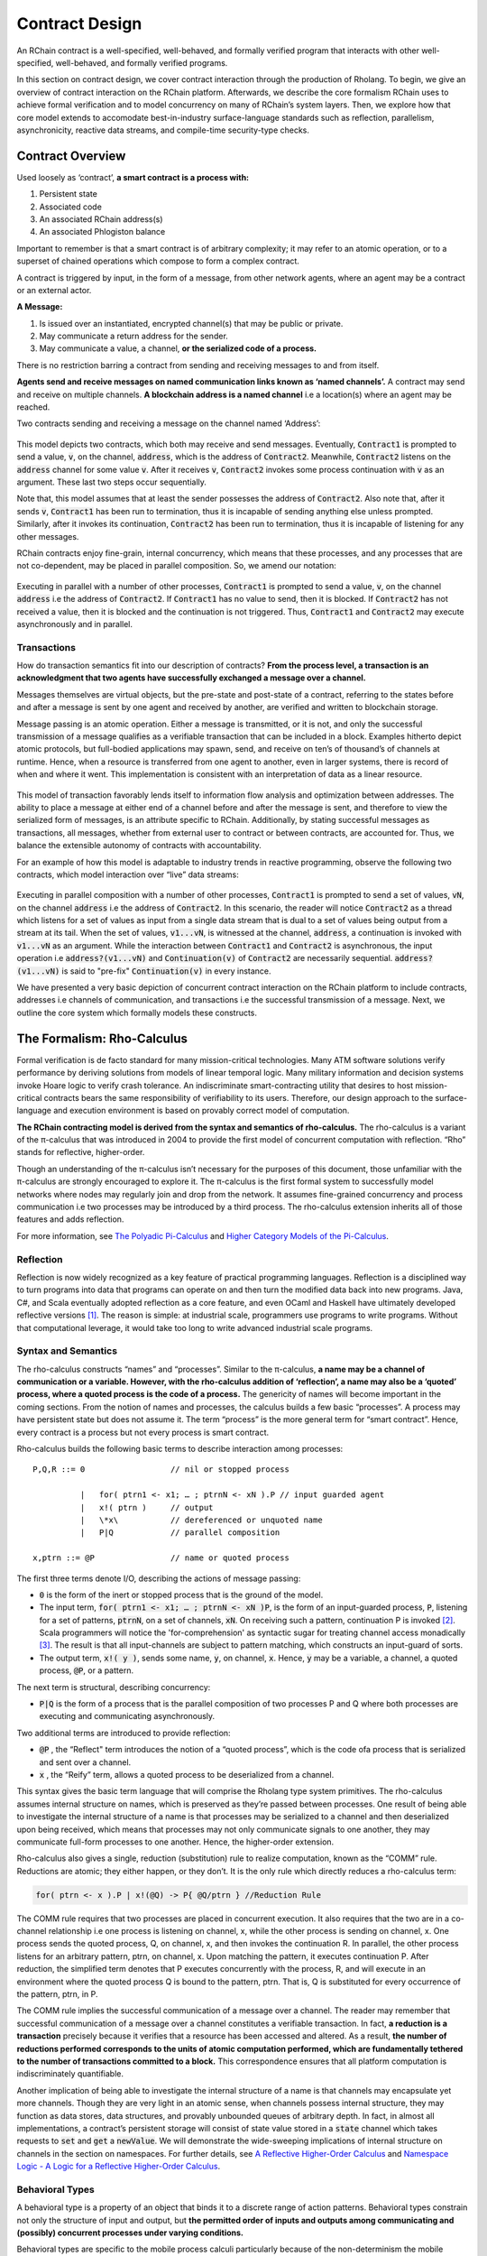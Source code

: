 .. _contract-design:

******************************************************************
Contract Design
******************************************************************

An RChain contract is a well-specified, well-behaved, and formally verified program that interacts with other well-specified, well-behaved, and formally verified programs.

In this section on contract design, we cover contract interaction through the production of Rholang. To begin, we give an overview of contract interaction on the RChain platform. Afterwards, we describe the core formalism RChain uses to achieve formal verification and to model concurrency on many of RChain’s system layers. Then, we explore how that core model extends to accomodate best-in-industry surface-language standards such as reflection, parallelism, asynchronicity, reactive data streams, and compile-time security-type checks.

Contract Overview
======================================================================================
Used loosely as ‘contract’, **a smart contract is a process with:**

1. Persistent state
2. Associated code
3. An associated RChain address(s)
4. An associated Phlogiston balance

Important to remember is that a smart contract is of arbitrary complexity; it may refer to an atomic operation, or to a superset of chained operations which compose to form a complex contract.

A contract is triggered by input, in the form of a message, from other network agents, where an agent may be a contract or an external actor.

**A Message:**

1. Is issued over an instantiated, encrypted channel(s) that may be public or private.
2. May communicate a return address for the sender.
3. May communicate a value, a channel, **or the serialized code of a process.**

There is no restriction barring a contract from sending and receiving messages to and from itself.

**Agents send and receive messages on named communication links known as ‘named channels’.** A contract may send and receive on multiple channels. **A blockchain address is a named channel** i.e a location(s) where an agent may be reached.

Two contracts sending and receiving a message on the channel named ‘Address’:


.. figure:: ../img/57444266.png
   :height: 170
   :width: 844
   :align: center
   :scale: 80



This model depicts two contracts, which both may receive and send messages. Eventually, :code:`Contract1` is prompted to send a value, :code:`v`, on the channel, :code:`address`, which is the address of :code:`Contract2`. Meanwhile, :code:`Contract2` listens on the :code:`address` channel for some value :code:`v`. After it receives :code:`v`, :code:`Contract2` invokes some process continuation with :code:`v` as an argument. These last two steps occur sequentially.

Note that, this model assumes that at least the sender possesses the address of :code:`Contract2`. Also note that, after it sends :code:`v`, :code:`Contract1` has been run to termination, thus it is incapable of sending anything else unless prompted. Similarly, after it invokes its continuation, :code:`Contract2` has been run to termination, thus it is incapable of listening for any other messages.

RChain contracts enjoy fine-grain, internal concurrency, which means that these processes, and any processes that are not co-dependent, may be placed in parallel composition. So, we amend our notation:


.. figure:: ../img/82846984.png
   :align: center
   :width: 926
   :height: 124
   :scale: 80



Executing in parallel with a number of other processes, :code:`Contract1` is prompted to send a value, :code:`v`, on the channel :code:`address` i.e the address of :code:`Contract2`. If :code:`Contract1` has no value to send, then it is blocked. If :code:`Contract2` has not received a value, then it is blocked and the continuation is not triggered. Thus, :code:`Contract1` and :code:`Contract2` may execute asynchronously and in parallel. 

Transactions
-------------------------------------------------------------

How do transaction semantics fit into our description of contracts? **From the process level, a transaction is an acknowledgment that two agents have successfully exchanged a message over a channel.**

Messages themselves are virtual objects, but the pre-state and post-state of a contract, referring to the states before and after a message is sent by one agent and received by another, are verified and written to blockchain storage.

Message passing is an atomic operation. Either a message is transmitted, or it is not, and only the successful transmission of a message qualifies as a verifiable transaction that can be included in a block. Examples hitherto depict atomic protocols, but full-bodied applications may spawn, send, and receive on ten’s of thousand’s of channels at runtime. Hence, when a resource is transferred from one agent to another, even in larger systems, there is record of when and where it went. This implementation is consistent with an interpretation of data as a linear resource.


.. figure:: ../img/10156345.png
   :align: center
   :width: 918
   :height: 460
   :scale: 80


This model of transaction favorably lends itself to information flow analysis and optimization between addresses. The ability to place a message at either end of a channel before and after the message is sent, and therefore to view the serialized form of messages, is an attribute specific to RChain. Additionally, by stating successful messages as transactions, all messages, whether from external user to contract or between contracts, are accounted for. Thus, we balance the extensible autonomy of contracts with accountability.

For an example of how this model is adaptable to industry trends in reactive programming, observe the following two contracts, which model interaction over “live” data streams:


.. figure:: ../img/21300107.png
   :width: 1014
   :height: 142
   :align: center
   :scale: 80


Executing in parallel composition with a number of other processes, :code:`Contract1` is prompted to send a set of  values, :code:`vN`, on the channel :code:`address` i.e the address of :code:`Contract2`. In this scenario, the reader will notice :code:`Contract2` as a thread which listens for a set of values as input from a single data stream that is dual to a set of values being output from a stream at its tail. When the set of values, :code:`v1...vN`, is witnessed at the channel, :code:`address`, a continuation is invoked with :code:`v1...vN` as an argument. While the interaction between :code:`Contract1` and :code:`Contract2` is asynchronous, the input operation i.e :code:`address?(v1...vN)` and :code:`Continuation(v)` of :code:`Contract2` are necessarily sequential. :code:`address?(v1...vN)` is said to "pre-fix" :code:`Continuation(v)` in every instance.

We have presented a very basic depiction of concurrent contract interaction on the RChain platform to include contracts, addresses i.e channels of communication, and transactions i.e the successful transmission of a message. Next, we outline the core system which formally models these constructs.

The Formalism: Rho-Calculus
=================================================================

Formal verification is de facto standard for many mission-critical technologies. Many ATM software solutions verify performance by deriving solutions from models of linear temporal logic. Many military information and decision systems invoke Hoare logic to verify crash tolerance. An indiscriminate smart-contracting utility that desires to host mission-critical contracts bears the same responsibility of verifiability to its users. Therefore, our design approach to the surface-language and execution environment is based on provably correct model of computation.

**The RChain contracting model is derived from the syntax and semantics of rho-calculus.** The rho-calculus is a variant of the π-calculus that was introduced in 2004 to provide the first model of concurrent computation with reflection. “Rho” stands for reflective, higher-order.

Though an understanding of the π-calculus isn’t necessary for the purposes of this document, those unfamiliar with the π-calculus are strongly encouraged to explore it. The π-calculus is the first formal system to successfully model networks where nodes may regularly join and drop from the network. It assumes fine-grained concurrency and process communication i.e two processes may be introduced by a third process. The rho-calculus extension inherits all of those features and adds reflection.

For more information, see `The Polyadic Pi-Calculus`_ and `Higher Category Models of the Pi-Calculus`_.

.. _The Polyadic Pi-Calculus: http://www.lfcs.inf.ed.ac.uk/reports/91/ECS-LFCS-91-180/
.. _Higher Category Models of the Pi-Calculus: https://arxiv.org/abs/1504.04311

Reflection
-----------------------------------------------------------------------

Reflection is now widely recognized as a key feature of practical programming languages. Reflection is a disciplined way to turn programs into data that programs can operate on and then turn the modified data back into new programs. Java, C#, and Scala eventually adopted reflection as a core feature, and even OCaml and Haskell have ultimately developed reflective versions [#f1]_. The reason is simple: at industrial scale, programmers use programs to write programs. Without that computational leverage, it would take too long to write advanced industrial scale programs.


Syntax and Semantics
--------------------------------------------------------------------------
The rho-calculus constructs “names” and “processes”. Similar to the π-calculus, **a name may be a channel of communication or a variable. However, with the rho-calculus addition of ‘reflection’, a name may also be a ‘quoted’ process, where a quoted process is the code of a process.** The genericity of names will become important in the coming sections.
From the notion of names and processes, the calculus builds a few basic “processes”. A process may have persistent state but does not assume it. The term “process” is the more general term for “smart contract”. Hence, every contract is a process but not every process is smart contract.

Rho-calculus builds the following basic terms to describe interaction among processes:

::

  P,Q,R ::= 0                  // nil or stopped process

            |   for( ptrn1 <- x1; … ; ptrnN <- xN ).P // input guarded agent
            |   x!( ptrn )     // output
            |   \*x\           // dereferenced or unquoted name
            |   P|Q            // parallel composition

  x,ptrn ::= @P                // name or quoted process


The first three terms denote I/O, describing the actions of message passing:

* :code:`0` is the form of the inert or stopped process that is the ground of the
  model.

* The input term, :code:`for( ptrn1 <- x1; … ; ptrnN <- xN )P`, is the form of an
  input-guarded process, :code:`P`, listening for a set of patterns, :code:`ptrnN`,
  on a set of channels, :code:`xN`. On receiving such a pattern, continuation P
  is invoked [#f2]_. Scala programmers will notice the 'for-comprehension' as
  syntactic sugar for treating channel access monadically [#f3]_. The result is
  that all input-channels are subject to pattern matching, which constructs an
  input-guard of sorts.

* The output term, :code:`x!( y )`, sends some name, :code:`y`, on channel, :code:`x`.
  Hence, :code:`y` may be a variable, a channel, a quoted process, :code:`@P`, or
  a pattern.

The next term is structural, describing concurrency:

* :code:`P|Q` is the form of a process that is the parallel composition of two processes P and Q where both processes are executing and communicating asynchronously.

Two additional terms are introduced to provide reflection:

* :code:`@P` , the “Reflect" term introduces the notion of a “quoted process”, which is the code ofa process that is serialized and sent over a channel.

* :code:`x` , the “Reify” term, allows a quoted process to be deserialized from a channel.

This syntax gives the basic term language that will comprise the Rholang  type system primitives.
The rho-calculus assumes internal structure on names, which  is preserved as they’re passed between processes. One result of being able to investigate the internal structure of a name is that processes may be serialized to a channel and then deserialized upon being received, which means that processes may not only communicate signals to one another, they may communicate full-form processes to one another. Hence, the higher-order extension.

Rho-calculus also gives a single, reduction (substitution) rule to realize computation, known as the “COMM” rule. Reductions are atomic; they either happen, or they don’t. It is the only rule which directly reduces a rho-calculus term:

.. code-block:: none

  for( ptrn <- x ).P | x!(@Q) -> P{ @Q/ptrn } //Reduction Rule

The COMM rule requires that two processes are placed in concurrent execution. It also requires that the two are in a co-channel relationship i.e one process is listening on channel, x, while the other process is sending on channel, x.
One process sends the quoted process, Q, on channel, x, and then invokes the continuation R. In parallel, the other process listens for an arbitrary pattern, ptrn, on channel, x. Upon matching the pattern, it executes continuation P. After reduction, the simplified term denotes that P executes concurrently with the process, R, and will execute in an environment where the quoted process Q is bound to the pattern, ptrn. That is, Q is substituted for every occurrence of the pattern, ptrn,  in P.

The COMM rule implies the successful communication of a message over a channel. The reader may remember that successful communication of a message over a channel constitutes a verifiable transaction. In fact, **a reduction is a transaction** precisely because it verifies that a resource has been accessed and altered. As a result, **the number of reductions performed corresponds to the units of atomic computation performed, which are fundamentally tethered to the number of transactions committed to a block.** This correspondence ensures that all platform computation is indiscriminately quantifiable.

Another implication of being able to investigate the internal structure of a name is that channels may encapsulate yet more channels. Though they are very light in an atomic sense, when channels possess internal structure, they may function as data stores, data structures, and provably unbounded queues of arbitrary depth. In fact, in almost all implementations, a contract’s persistent storage will consist of state value stored in a :code:`state` channel which takes requests to :code:`set` and :code:`get` a :code:`newValue`. We will demonstrate the wide-sweeping implications of internal structure on channels in the section on namespaces. For further details, see `A Reflective Higher-Order Calculus`_ and `Namespace Logic - A Logic for a Reflective Higher-Order Calculus`_.

.. _A Reflective Higher-Order Calculus: http://www.sciencedirect.com/science/article/pii/S1571066105051893
.. _Namespace Logic - A Logic for a Reflective Higher-Order Calculus: http://citeseerx.ist.psu.edu/viewdoc/summary?doi=10.1.1.95.9601

Behavioral Types
----------------------------------------------------

A behavioral type is a property of an object that binds it to a discrete range of action patterns. Behavioral types constrain not only the structure of input and output, but **the permitted order of inputs and outputs among communicating and (possibly) concurrent processes under varying conditions.**

Behavioral types are specific to the mobile process calculi particularly because of the non-determinism the mobile calculi introduce and accommodate. More specifically, a concurrent model may introduce multiple scenarios under which data may be accessed, yet possess no knowledge as to the sequence in which those scenarios occur. Data may be shareable at a certain stage of a protocol but not in a subsequent stage. In that sense, resource competition is problematic; if a system does not respect precise sharing constraints on objects, mutations may result. Therefore we require that network resources are used according to a strict discipline which describes and specifies sets of processes that demonstrate a similar, “safe” behavior.

The Rholang behavioral type system will iteratively decorate terms with modal logical operators, which are propositions about the behavior of those terms. Ultimately properties data information flow, resource access, will be concretized in a type system that can be checked at compile-time.

The behavioral type systems Rholang will support make it possible to evaluate collections of contracts against how their code is shaped and how it behaves. As such, Rholang contracts elevate semantics to a type-level vantage point, where we are able to scope how entire protocols can safely interface.

In their seminal paper, `Logic as a Distributive Law`_, Mike Stay & Gregory Meredith, develop an algorithm to iteratively generate a spatial-behavioral logic from any monadic data structure.

.. _Logic as a Distributive Law: https://arxiv.org/pdf/1610.02247v3.pdf

Significance
=================================================

This model has been peer reviewed multiple times over the last ten years. Prototypes demonstrating its soundness have been available for nearly a decade. The minimal rho-calculus syntax expresses six primitives - far fewer than found in Solidity, Ethereum’s smart contracting language, yet the model is far more expressive than Solidity. In particular, Solidity-based smart contracts do not enjoy internal concurrency, while Rholang-based contracts assume it.

To summarize, the rho-calculus formalism is the first computational model to:

1. Realize maximal code mobility via ‘reflection’, which permits full-form, quoted processes to be passed as first-class-citizens to other network processes.

2. Lend a framework to mathematically verify the behavior of reflective, communicating processes and fundamentally concurrent systems of dynamic network topology.

3. Denote a fully scalable design which naturally accommodates industry trends in structural pattern matching, process continuation, Reactive API’s, parallelism, asynchronicity, and behavioral types.

RhoLang - A Concurrent Blockchain Language
=========================================================

Rholang is a fully featured, general purpose, Turing complete programming
language built from the rho-calculus. It is a behaviorally typed, **r**-eflective,
**h**-igher **o**-rder process language and the official smart contracting language
of RChain. It’s purpose is to concretize fine-grained, programmatic concurrency.

Necessarily, the language is concurrency-oriented, with a focus on message-passing through input-guarded channels. Channels are statically typed and can be used as single message-pipes, streams, or data stores. Similar to typed functional languages, Rholang will support immutable data structures.

To get a taste of Rholang, here’s a contract named :code:`Cell` that holds a value and allows clients to get and set it:

.. code-block:: none

   contract Cell( get, set, state ) = {
     select {
       case rtn <- get; v <- state => {
         rtn!( *v ) | state!( *v ) | Cell( get, set, state )
       }

       case newValue <- set; v <- state => {
         state!( *newValue ) | Cell( get, set, state )
       }
     }
   }

This contract takes a channel for :code:`get` requests, a channel for :code:`set` requests, and a :code:`state` channel where we will hold a the data resource. It waits on the :code:`get` and :code:`set` channels for client requests. Client requests are pattern matched via :code:`case` class [#f4]_.


Upon receiving a request, the contract joins :code:`;` an incoming client with a request against the :code:`state` channel. This join does two things. Firstly, it removes the internal :code:`state` from access while this, in turn, sequentializes :code:`get` and :code:`set` actions, so that they are always operating against a single consistent copy of the resource - simultaneously providing a data resource synchronization mechanism and a memory of accesses and updates against the :code:`state`.

In the case of :code:`get`, a request comes in with a :code:`rtn` address where the value, :code:`v`, in :code:`state` will be sent. Since :code:`v` has been taken from the :code:`state` channel, it is put back, and the :code:`Cell` behavior is recursively invoked.

In the case of :code:`set`, a request comes in with a :code:`newValue`, which is published to the :code:`state` channel (the old value having been stolen by the join). Meanwhile, the :code:`Cell` behavior is recursively invoked.

Confirmed by :code:`select`, only one of the threads in :code:`Cell` can respond to the client request. It’s a race, and the losing thread, be it getter or setter, is killed. This way, when the recursive invocation of :code:`Cell` is called, the losing thread is not hanging around, yet the new :code:`Cell` process is still able to respond to either type of client request.

For a more complete historical narrative leading up to Rholang, see `Mobile Process Calculi for Programming the Blockchain`_.

.. _Mobile Process Calculi for Programming the Blockchain: https://docs.google.com/document/d/1lAbB_ssUvUkJ1D6_16WEp4FzsH0poEqZYCi-FBKanuY

.. [#f1] See Scala Documentation: Reflection.
.. [#f2] See Scala Documentation: For-Comprehensions
.. [#f3] See Scala Documentation: Delimited Continuations
.. [#f4] See Scala Documentation: Case Classes
